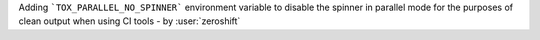 Adding ```TOX_PARALLEL_NO_SPINNER``` environment variable to disable the spinner in parallel mode for the purposes of clean output when using CI tools - by :user:`zeroshift`

